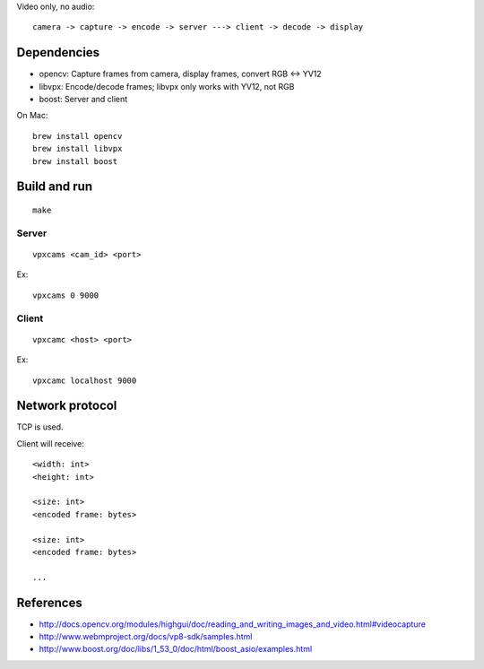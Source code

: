 Video only, no audio:

::

  camera -> capture -> encode -> server ---> client -> decode -> display

Dependencies
------------

* opencv: Capture frames from camera, display frames, convert RGB <-> YV12
* libvpx: Encode/decode frames; libvpx only works with YV12, not RGB
* boost: Server and client

On Mac:

::

  brew install opencv
  brew install libvpx
  brew install boost

Build and run
-------------

::

  make

Server
~~~~~~

::

  vpxcams <cam_id> <port>

Ex:

::

  vpxcams 0 9000

Client
~~~~~~

::

  vpxcamc <host> <port>

Ex:

::

  vpxcamc localhost 9000

Network protocol
----------------

TCP is used.

Client will receive:

::

  <width: int>
  <height: int>

  <size: int>
  <encoded frame: bytes>

  <size: int>
  <encoded frame: bytes>

  ...

References
----------

* http://docs.opencv.org/modules/highgui/doc/reading_and_writing_images_and_video.html#videocapture
* http://www.webmproject.org/docs/vp8-sdk/samples.html
* http://www.boost.org/doc/libs/1_53_0/doc/html/boost_asio/examples.html
